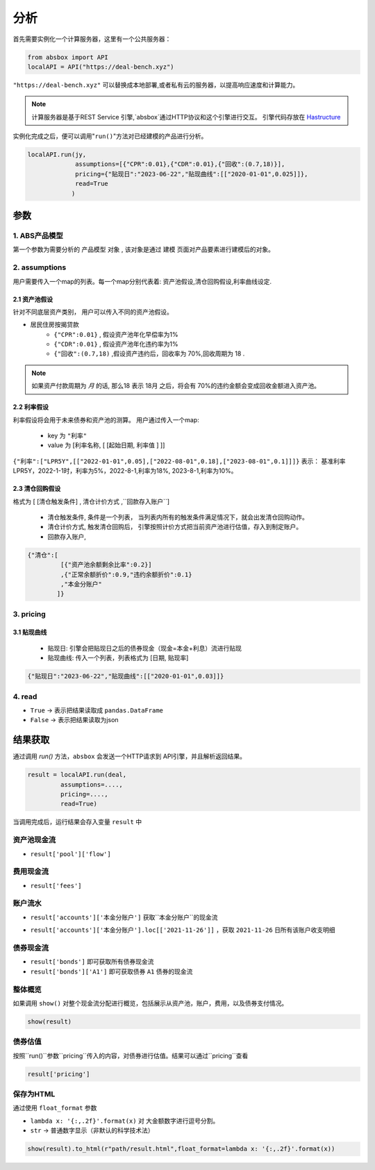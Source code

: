 分析
======

首先需要实例化一个计算服务器，这里有一个公共服务器：


.. code-block:: python

   from absbox import API
   localAPI = API("https://deal-bench.xyz")


``"https://deal-bench.xyz"`` 可以替换成本地部署,或者私有云的服务器，以提高响应速度和计算能力。

.. note::
   计算服务器是基于REST Service 引擎,`absbox`通过HTTP协议和这个引擎进行交互。
   引擎代码存放在 `Hastructure <https://github.com/yellowbean/Hastructure>`_


实例化完成之后，便可以调用"``run()``"方法对已经建模的产品进行分析。

.. code-block:: python

  localAPI.run(jy,
               assumptions=[{"CPR":0.01},{"CDR":0.01},{"回收":(0.7,18)}],
               pricing={"贴现日":"2023-06-22","贴现曲线":[["2020-01-01",0.025]]},
               read=True
              )

参数
-----
1. ABS产品模型
^^^^^
第一个参数为需要分析的 ``产品模型`` 对象 , 该对象是通过 建模 页面对产品要素进行建模后的对象。

2. assumptions
^^^^^
用户需要传入一个map的列表。每一个map分别代表着: 资产池假设,清仓回购假设,利率曲线设定.

2.1 资产池假设
""""
针对不同底层资产类别， 用户可以传入不同的资产池假设。

* 居民住房按揭贷款
   * ``{"CPR":0.01}`` , 假设资产池年化早偿率为1%
   * ``{"CDR":0.01}`` , 假设资产池年化违约率为1%
   * ``{"回收":(0.7,18)`` ,假设资产违约后，回收率为 70%,回收周期为 18 .

.. note::
    如果资产付款周期为 *月* 的话, 那么18 表示 18月 之后，将会有 70%的违约金额会变成回收金额进入资产池。


2.2 利率假设
""""

利率假设将会用于未来债券和资产池的测算。 用户通过传入一个map:

  * key 为 ``"利率"``
  * value 为 [``利率名称``, [ [``起始日期``, ``利率值`` ]    ]]

``{"利率":["LPR5Y",[["2022-01-01",0.05],["2022-08-01",0.18],["2023-08-01",0.1]]]}``
表示： 基准利率LPR5Y，2022-1-1时，利率为5%，2022-8-1,利率为18%, 2023-8-1,利率为10%。

2.3 清仓回购假设
""""
格式为 [ [``清仓触发条件``]  , ``清仓计价方式``  ,``回款存入账户``]

  * ``清仓触发条件``, 条件是一个列表， 当列表内所有的触发条件满足情况下，就会出发清仓回购动作。
  * ``清仓计价方式``, 触发清仓回购后， 引擎按照计价方式把当前资产池进行估值，存入到制定账户。
  * ``回款存入账户``,

.. code-block:: python

   {"清仓":[
            [{"资产池余额剩余比率":0.2}]
            ,{"正常余额折价":0.9,"违约余额折价":0.1}
            ,"本金分账户"
           ]}


3. pricing
^^^^^

3.1 贴现曲线
""""

  * 贴现日:  引擎会把贴现日之后的债券现金（现金=本金+利息）流进行贴现
  * 贴现曲线:  传入一个列表，列表格式为 [``日期``, ``贴现率``]

.. code-block:: python

  {"贴现日":"2023-06-22","贴现曲线":[["2020-01-01",0.03]]}

4. read
^^^^^
* ``True`` -> 表示把结果读取成 ``pandas.DataFrame``
* ``False`` -> 表示把结果读取为json

结果获取
-----
通过调用 `run()` 方法，``absbox`` 会发送一个HTTP请求到 API引擎，并且解析返回结果。

.. code-block:: python

    result = localAPI.run(deal,
             assumptions=....,
             pricing=....,
             read=True)

当调用完成后，运行结果会存入变量 ``result`` 中

资产池现金流
^^^^

* ``result['pool']['flow']``

.. image:: img/pool_flow.png
  :width: 400
  :alt: 资产池现金流

费用现金流
^^^^

* ``result['fees']``

.. image:: img/fee_flow2.png
  :width: 400
  :alt: 费用

账户流水
^^^^

* ``result['accounts']['本金分账户']`` 获取``本金分账户``的现金流

.. image:: img/acc_flow.png
  :width: 400
  :alt: 账户

* ``result['accounts']['本金分账户'].loc[['2021-11-26']]`` ，获取 ``2021-11-26`` 日所有该账户收支明细

.. image:: img/acc_day.png
  :width: 400
  :alt: 账户2

债券现金流
^^^^

* ``result['bonds']`` 即可获取所有债券现金流
* ``result['bonds']['A1']`` 即可获取债券 ``A1`` 债券的现金流

.. image:: img/bond_flow.png
  :width: 400
  :alt: 债券现金流

整体概览
^^^^
如果调用 ``show()`` 对整个现金流分配进行概览，包括展示从资产池，账户，费用，以及债券支付情况。

.. code-block:: python

  show(result)

债券估值
^^^^

按照``run()``参数``pricing``传入的内容，对债券进行估值。结果可以通过``pricing``查看

.. code-block:: python

  result['pricing']


.. image:: img/pricing.png
  :width: 400
  :alt: 估值

保存为HTML
^^^^

通过使用 ``float_format`` 参数

* ``lambda x: '{:,.2f}'.format(x)`` 对 大金额数字进行逗号分割。
* ``str`` -> 普通数字显示（非默认的科学技术法）

.. code-block:: python

    show(result).to_html(r"path/result.html",float_format=lambda x: '{:,.2f}'.format(x))


